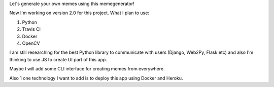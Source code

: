 Let's generate your own memes using this memegenerator!

Now I'm working on version 2.0 for this project. What I plan to use:

#. Python
#. Travis CI
#. Docker
#. OpenCV

I am still researching for the best Python library to communicate with users
(Django, Web2Py, Flask etc) and also I'm thinking to use JS to create UI part
of this app.

Maybe I will add some CLI interface for creating memes from everywhere.

Also 1 one technology I want to add is to deploy this app using Docker and
Heroku. 
